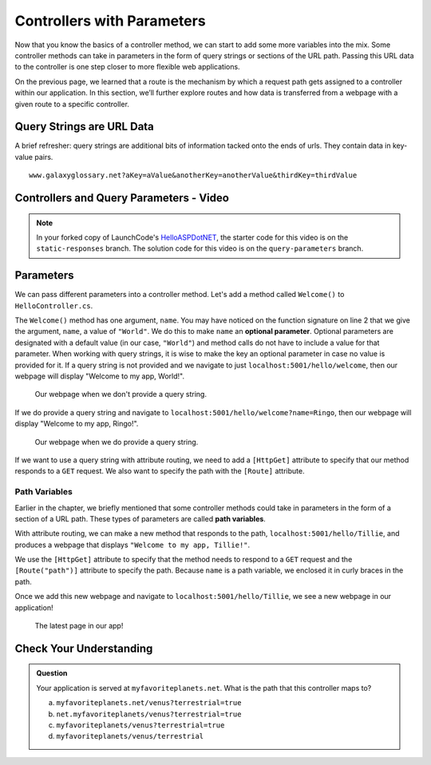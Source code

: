 Controllers with Parameters
===========================

Now that you know the basics of a controller method, we can start to add some more variables into the mix.
Some controller methods can take in parameters in the form of query strings or sections of the URL path.
Passing this URL data to the controller is one step closer to more flexible web applications. 

On the previous page, we learned that a route is the mechanism by which a request path gets assigned to a controller within our application.
In this section, we’ll further explore routes and how data is transferred from a webpage with a given route to a specific controller.

.. index:: ! query string

Query Strings are URL Data
--------------------------

A brief refresher: query strings are additional bits of information tacked onto the ends of urls.
They contain data in key-value pairs.

::

   www.galaxyglossary.net?aKey=aValue&anotherKey=anotherValue&thirdKey=thirdValue

Controllers and Query Parameters - Video
-----------------------------------------

.. TODO: Add a video for "Hello ASP.NET Part 3"

.. admonition:: Note

   In your forked copy of LaunchCode's `HelloASPDotNET <https://github.com/LaunchCodeEducation/HelloASPDotNET>`_, the starter code for this video is on the ``static-responses`` branch. 
   The solution code for this video is on the ``query-parameters`` branch.

Parameters
----------

We can pass different parameters into a controller method.
Let's add a method called ``Welcome()`` to ``HelloController.cs``. 

.. sourcecode:: csharp
   :linenos:

   // GET: /<controller>/Welcome
   public IActionResult Welcome(string name = "World")
   {
      return Content(string.Format("<h1>Welcome to my app, {0}!</h1>", name), "text/html");
   }

The ``Welcome()`` method has one argument, ``name``.
You may have noticed on the function signature on line 2 that we give the argument, ``name``, a value of ``"World"``.
We do this to make ``name`` an **optional parameter**.
Optional parameters are designated with a default value (in our case, ``"World"``) and method calls do not have to include a value for that parameter.
When working with query strings, it is wise to make the key an optional parameter in case no value is provided for it.
If a query string is not provided and we navigate to just ``localhost:5001/hello/welcome``, then our webpage will display "Welcome to my app, World!".

.. figure:: figures/queryparamdefault.png
   :alt: Webpage displaying "Welcome to my app, World!"

   Our webpage when we don't provide a query string.

If we do provide a query string and navigate to ``localhost:5001/hello/welcome?name=Ringo``, then our webpage will display "Welcome to my app, Ringo!".

.. figure:: figures/queryparamused.png
   :alt: Webpage displaying "Welcome to my app, Ringo!"

   Our webpage when we do provide a query string.

If we want to use a query string with attribute routing, we need to add a ``[HttpGet]`` attribute to specify that our method responds to a ``GET`` request.
We also want to specify the path with the ``[Route]`` attribute.

Path Variables
^^^^^^^^^^^^^^

Earlier in the chapter, we briefly mentioned that some controller methods could take in parameters in the form of a section of a URL path.
These types of parameters are called **path variables**.

With attribute routing, we can make a new method that responds to the path, ``localhost:5001/hello/Tillie``, and produces a webpage that displays ``"Welcome to my app, Tillie!"``.

.. sourcecode:: csharp
   :linenos:

   [HttpGet]
   [Route("/hello/{name}")]
   public IActionResult WelcomeByName(string name)
   {
      return Content(string.Format("<h1>Welcome to my app, {0}!</h1>", name), "text/html");
   }

We use the ``[HttpGet]`` attribute to specify that the method needs to respond to a ``GET`` request and the ``[Route("path")]`` attribute to specify the path.
Because ``name`` is a path variable, we enclosed it in curly braces in the path.

Once we add this new webpage and navigate to ``localhost:5001/hello/Tillie``, we see a new webpage in our application!

.. figure:: figures/pathvariables.png
   :alt: Webpage displaying "Welcome to my app, Tillie!"

   The latest page in our app!

Check Your Understanding
------------------------

.. admonition:: Question

   Your application is served at ``myfavoriteplanets.net``. What is the path 
   that this controller maps to?

   .. sourcecode:: csharp
      :linenos:

      [Route("/venus")]
      public IActionResult VenusSurface(string Terrestrial)
      {
         if (Terrestrial == true)
         {
            return "Venus is rocky."        
         }
         else
         {
            return "Venus is gaseous."
         }
      }
 
   a. ``myfavoriteplanets.net/venus?terrestrial=true``
      
   b. ``net.myfavoriteplanets/venus?terrestrial=true``

   c. ``myfavoriteplanets/venus?terrestrial=true``

   d. ``myfavoriteplanets/venus/terrestrial``

.. ans: a, myfavoriteplanets.net/venus?terrestrial=true


